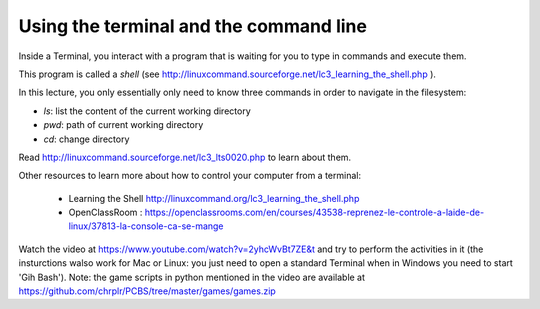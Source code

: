 =======================================
Using the terminal and the command line
=======================================
 
Inside a Terminal, you interact with a program that is waiting for you to type in
commands and execute them.

This program is called a *shell* (see
http://linuxcommand.sourceforge.net/lc3_learning_the_shell.php ).




In this lecture, you only essentially only need to know three commands in order to navigate in the filesystem:

-  *ls*: list the content of the current working directory
-  *pwd*: path of current working directory
-  *cd*: change directory

Read http://linuxcommand.sourceforge.net/lc3_lts0020.php to learn about them.

Other resources to learn more about how to control your computer from a terminal:

     - Learning the Shell  http://linuxcommand.org/lc3_learning_the_shell.php
     - OpenClassRoom : https://openclassrooms.com/en/courses/43538-reprenez-le-controle-a-laide-de-linux/37813-la-console-ca-se-mange



Watch the video at   https://www.youtube.com/watch?v=2yhcWvBt7ZE&t and try to perform the activities in it (the insturctions walso work for Mac or Linux: you just need to open a standard Terminal when in Windows you need to start 'Gih Bash'). Note: the game scripts in python mentioned in the video are available at https://github.com/chrplr/PCBS/tree/master/games/games.zip
